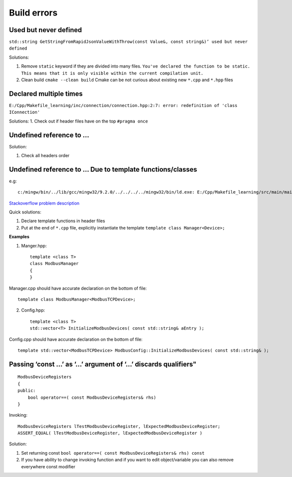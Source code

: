 Build errors
============

Used but never defined
~~~~~~~~~~~~~~~~~~~~~~

``std::string GetStringFromRapidJsonValueWithThrow(const Value&, const string&)’ used but never defined``

Solutions:

1. Remove ``static`` keyword if they are divided into many files. ``You've declared the function to be static. This means that it is only visible within the current compilation unit.``

2. Clean build ``cmake --clean build`` Cmake can be not curious about existing new ``*.cpp`` and ``*.hpp`` files 

Declared multiple times
~~~~~~~~~~~~~~~~~~~~~~~

``E:/Cpp/Makefile_learning/inc/connection/connection.hpp:2:7: error: redefinition of 'class IConnection'``

Solutions:
1. Check out if header files have on the top ``#pragma once``

Undefined reference to ...
~~~~~~~~~~~~~~~~~~~~~~~~~~

Solution:

1. Check all headers order

Undefined reference to ... Due to template functions/classes
~~~~~~~~~~~~~~~~~~~~~~~~~~~~~~~~~~~~~~~~~~~~~~~~~~~~~~~~~~~~

e.g::

    c:/mingw/bin/../lib/gcc/mingw32/9.2.0/../../../../mingw32/bin/ld.exe: E:/Cpp/Makefile_learning/src/main/main.cpp:12: undefined reference to `Manager<Device>::~Manager()'

`Stackoverflow problem description <https://stackoverflow.com/questions/8752837/undefined-reference-to-template-class-constructor>`_ 

Quick solutions:

1. Declare template functions in header files
2. Put at the end of ``*.cpp`` file, explicitly instantiate the template ``template class Manager<Device>;``

**Examples**

1. Manger.hpp::

    template <class T>
    class ModbusManager
    {
    }

Manager.cpp should have accurate declaration on the bottom of file::

    template class ModbusManager<ModbusTCPDevice>;

2. Config.hpp::

    template <class T> 
    std::vector<T> InitializeModbusDevices( const std::string& aEntry );

Config.cpp should have accurate declaration on the bottom of file::

    template std::vector<ModbusTCPDevice> ModbusConfig::InitializeModbusDevices( const std::string& );



Passing ‘const ...’ as ‘...’ argument of ‘...’ discards qualifiers"
~~~~~~~~~~~~~~~~~~~~~~~~~~~~~~~~~~~~~~~~~~~~~~~~~~~~~~~~~~~~~~~~~~~
::

    ModbusDeviceRegisters
    {
    public:
        bool operator==( const ModbusDeviceRegisters& rhs)
    }

Invoking::

    ModbusDeviceRegisters lTestModbusDeviceRegister, lExpectedModbusDeviceRegister;
    ASSERT_EQUAL( lTestModbusDeviceRegister, lExpectedModbusDeviceRegister )

Solution:

1. Set returning const ``bool operator==( const ModbusDeviceRegisters& rhs) const``
2. If you have ability to change invoking function and if you want to edit object/variable you can also remove everywhere const modifier
